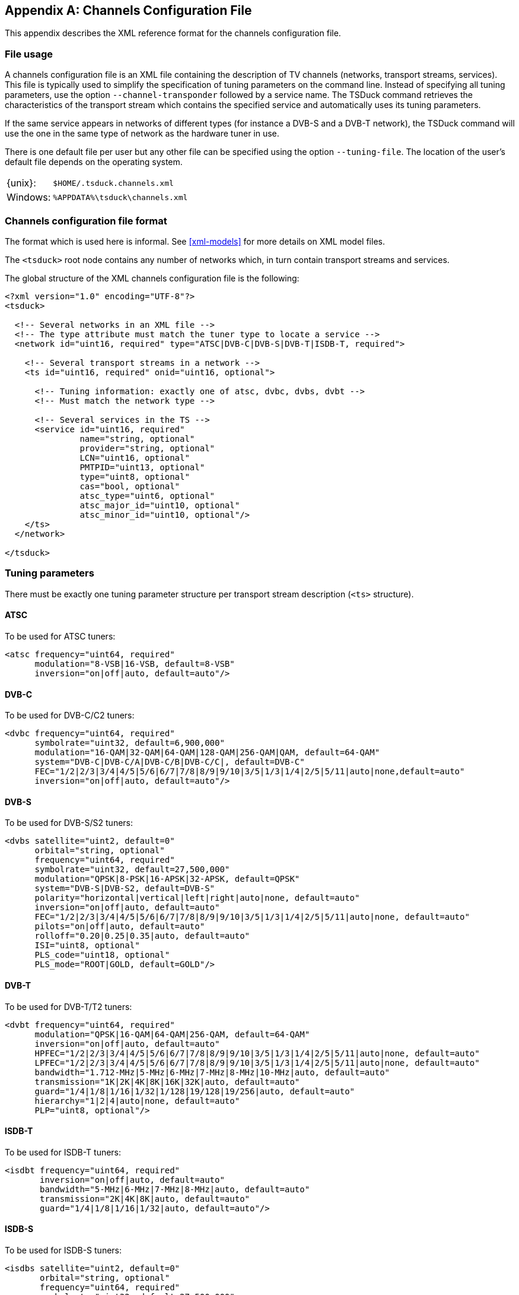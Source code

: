 //----------------------------------------------------------------------------
//
// TSDuck - The MPEG Transport Stream Toolkit
// Copyright (c) 2005-2025, Thierry Lelegard
// BSD-2-Clause license, see LICENSE.txt file or https://tsduck.io/license
//
//----------------------------------------------------------------------------

[#chap-chanconfig]
[appendix]
== Channels Configuration File

This appendix describes the XML reference format for the channels configuration file.

[#chan-usage]
=== File usage

A channels configuration file is an XML file containing the description of TV channels
(networks, transport streams, services).
This file is typically used to simplify the specification of tuning parameters on the command line.
Instead of specifying all tuning parameters, use the option `--channel-transponder` followed by a service name.
The TSDuck command retrieves the characteristics of the transport stream which contains the specified service
and automatically uses its tuning parameters.

If the same service appears in networks of different types (for instance a DVB-S and a DVB-T network),
the TSDuck command will use the one in the same type of network as the hardware tuner in use.

There is one default file per user but any other file can be specified using the option `--tuning-file`.
The location of the user's default file depends on the operating system.

[.compact-table]
[cols="<1,<1m",frame=none,grid=none,stripes=none,options="autowidth,noheader"]
|===
|{unix}: |$HOME/.tsduck.channels.xml
|Windows: |%APPDATA%\tsduck\channels.xml
|===

=== Channels configuration file format

The format which is used here is informal.
See xref:xml-models[xrefstyle=short] for more details on XML model files.

The `<tsduck>` root node contains any number of networks which, in turn contain transport streams and services.

The global structure of the XML channels configuration file is the following:

[source,xml]
----
<?xml version="1.0" encoding="UTF-8"?>
<tsduck>

  <!-- Several networks in an XML file -->
  <!-- The type attribute must match the tuner type to locate a service -->
  <network id="uint16, required" type="ATSC|DVB-C|DVB-S|DVB-T|ISDB-T, required">

    <!-- Several transport streams in a network -->
    <ts id="uint16, required" onid="uint16, optional">

      <!-- Tuning information: exactly one of atsc, dvbc, dvbs, dvbt -->
      <!-- Must match the network type -->

      <!-- Several services in the TS -->
      <service id="uint16, required"
               name="string, optional"
               provider="string, optional"
               LCN="uint16, optional"
               PMTPID="uint13, optional"
               type="uint8, optional"
               cas="bool, optional"
               atsc_type="uint6, optional"
               atsc_major_id="uint10, optional"
               atsc_minor_id="uint10, optional"/>
    </ts>
  </network>

</tsduck>
----

=== Tuning parameters

There must be exactly one tuning parameter structure per transport stream description (`<ts>` structure).

==== ATSC

To be used for ATSC tuners:

[source,xml]
----
<atsc frequency="uint64, required"
      modulation="8-VSB|16-VSB, default=8-VSB"
      inversion="on|off|auto, default=auto"/>
----

==== DVB-C

To be used for DVB-C/C2 tuners:

[source,xml]
----
<dvbc frequency="uint64, required"
      symbolrate="uint32, default=6,900,000"
      modulation="16-QAM|32-QAM|64-QAM|128-QAM|256-QAM|QAM, default=64-QAM"
      system="DVB-C|DVB-C/A|DVB-C/B|DVB-C/C|, default=DVB-C"
      FEC="1/2|2/3|3/4|4/5|5/6|6/7|7/8|8/9|9/10|3/5|1/3|1/4|2/5|5/11|auto|none,default=auto"
      inversion="on|off|auto, default=auto"/>
----

==== DVB-S

To be used for DVB-S/S2 tuners:

[source,xml]
----
<dvbs satellite="uint2, default=0"
      orbital="string, optional"
      frequency="uint64, required"
      symbolrate="uint32, default=27,500,000"
      modulation="QPSK|8-PSK|16-APSK|32-APSK, default=QPSK"
      system="DVB-S|DVB-S2, default=DVB-S"
      polarity="horizontal|vertical|left|right|auto|none, default=auto"
      inversion="on|off|auto, default=auto"
      FEC="1/2|2/3|3/4|4/5|5/6|6/7|7/8|8/9|9/10|3/5|1/3|1/4|2/5|5/11|auto|none, default=auto"
      pilots="on|off|auto, default=auto"
      rolloff="0.20|0.25|0.35|auto, default=auto"
      ISI="uint8, optional"
      PLS_code="uint18, optional"
      PLS_mode="ROOT|GOLD, default=GOLD"/>
----

==== DVB-T

To be used for DVB-T/T2 tuners:

[source,xml]
----
<dvbt frequency="uint64, required"
      modulation="QPSK|16-QAM|64-QAM|256-QAM, default=64-QAM"
      inversion="on|off|auto, default=auto"
      HPFEC="1/2|2/3|3/4|4/5|5/6|6/7|7/8|8/9|9/10|3/5|1/3|1/4|2/5|5/11|auto|none, default=auto"
      LPFEC="1/2|2/3|3/4|4/5|5/6|6/7|7/8|8/9|9/10|3/5|1/3|1/4|2/5|5/11|auto|none, default=auto"
      bandwidth="1.712-MHz|5-MHz|6-MHz|7-MHz|8-MHz|10-MHz|auto, default=auto"
      transmission="1K|2K|4K|8K|16K|32K|auto, default=auto"
      guard="1/4|1/8|1/16|1/32|1/128|19/128|19/256|auto, default=auto"
      hierarchy="1|2|4|auto|none, default=auto"
      PLP="uint8, optional"/>
----

==== ISDB-T

To be used for ISDB-T tuners:

[source,xml]
----
<isdbt frequency="uint64, required"
       inversion="on|off|auto, default=auto"
       bandwidth="5-MHz|6-MHz|7-MHz|8-MHz|auto, default=auto"
       transmission="2K|4K|8K|auto, default=auto"
       guard="1/4|1/8|1/16|1/32|auto, default=auto"/>
----

==== ISDB-S

To be used for ISDB-S tuners:

[source,xml]
----
<isdbs satellite="uint2, default=0"
       orbital="string, optional"
       frequency="uint64, required"
       symbolrate="uint32, default=27,500,000"
       polarity="horizontal|vertical|left|right|auto|none, default=auto"
       inversion="on|off|auto, default=auto"
       FEC="1/2|2/3|3/4|5/6|7/8|auto|none, default=auto"/>
----
